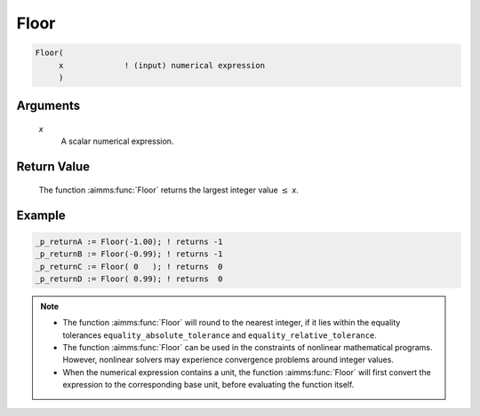.. aimms:function:: Floor(x)

.. _Floor:

Floor
=====

.. code-block:: aimms

    Floor(
         x             ! (input) numerical expression
         )

Arguments
---------

    *x*
        A scalar numerical expression.

Return Value
------------

    The function :aimms:func:`Floor` returns the largest integer value :math:`\leq`
    *x*.


Example
-----------

.. code-block:: aimms

	_p_returnA := Floor(-1.00); ! returns -1
	_p_returnB := Floor(-0.99); ! returns -1
	_p_returnC := Floor( 0   ); ! returns  0
	_p_returnD := Floor( 0.99); ! returns  0

.. note::

    -  The function :aimms:func:`Floor` will round to the nearest integer, if it lies
       within the equality tolerances ``equality_absolute_tolerance`` and
       ``equality_relative_tolerance``.

    -  The function :aimms:func:`Floor` can be used in the constraints of nonlinear
       mathematical programs. However, nonlinear solvers may experience
       convergence problems around integer values.

    -  When the numerical expression contains a unit, the function :aimms:func:`Floor`
       will first convert the expression to the corresponding base unit,
       before evaluating the function itself.

.. seealso::

    The functions :aimms:func:`Ceil`, :aimms:func:`Round`, :aimms:func:`Precision`, :aimms:func:`Trunc`. Arithmetic
    functions are discussed in full detail in :ref:`sec:expr.num.functions` of the Language
    Reference. Numeric tolerances are discussed in :ref:`sec:expr.num.functions` of the
    Language Reference.
